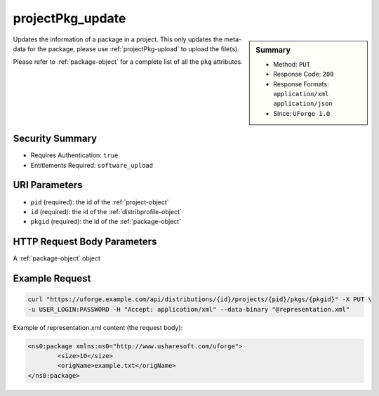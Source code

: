 .. Copyright 2016 FUJITSU LIMITED

.. _projectPkg-update:

projectPkg_update
-----------------

.. function:: PUT /distributions/{id}/projects/{pid}/pkgs/{pkgid}

.. sidebar:: Summary

	* Method: ``PUT``
	* Response Code: ``200``
	* Response Formats: ``application/xml`` ``application/json``
	* Since: ``UForge 1.0``

Updates the information of a package in a project.  This only updates the meta-data for the package, please use :ref:`projectPkg-upload` to upload the file(s). 

Please refer to :ref:`package-object` for a complete list of all the ``pkg`` attributes.

Security Summary
~~~~~~~~~~~~~~~~

* Requires Authentication: ``true``
* Entitlements Required: ``software_upload``

URI Parameters
~~~~~~~~~~~~~~

* ``pid`` (required): the id of the :ref:`project-object`
* ``id`` (required): the id of the :ref:`distribprofile-object`
* ``pkgid`` (required): the id of the :ref:`package-object`

HTTP Request Body Parameters
~~~~~~~~~~~~~~~~~~~~~~~~~~~~

A :ref:`package-object` object

Example Request
~~~~~~~~~~~~~~~

.. code-block:: bash

	curl "https://uforge.example.com/api/distributions/{id}/projects/{pid}/pkgs/{pkgid}" -X PUT \
	-u USER_LOGIN:PASSWORD -H "Accept: application/xml" --data-binary "@representation.xml"

Example of representation.xml content (the request body):

.. code-block:: xml

	<ns0:package xmlns:ns0="http://www.usharesoft.com/uforge">
		<size>10</size>
		<origName>example.txt</origName>
	</ns0:package>


.. seealso::

	 * :ref:`package-object`
	 * :ref:`projectPkg-create`
	 * :ref:`projectPkg-delete`
	 * :ref:`projectPkg-deleteAll`
	 * :ref:`projectPkg-download`
	 * :ref:`projectPkg-downloadFile`
	 * :ref:`projectPkg-get`
	 * :ref:`projectPkg-getAll`
	 * :ref:`projectPkg-upload`
	 * :ref:`projectPkgs-update`
	 * :ref:`project-create`
	 * :ref:`project-delete`
	 * :ref:`project-get`
	 * :ref:`project-getAll`
	 * :ref:`project-update`
